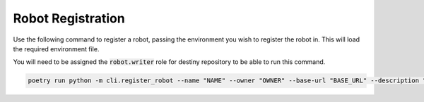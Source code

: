 .. _robot-registration-cli:

Robot Registration
==================
Use the following command to register a robot, passing the environment you wish to register the robot in. This will load the required environment file.

You will need to be assigned the :code:`robot.writer` role for destiny repository to be able to run this command.

.. code:: bash

    poetry run python -m cli.register_robot --name "NAME" --owner "OWNER" --base-url "BASE_URL" --description "DESCRIPTION" --env ENVIRONMENT
